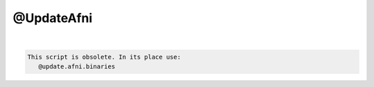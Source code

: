 ***********
@UpdateAfni
***********

.. _@UpdateAfni:

.. contents:: 
    :depth: 4 

| 

.. code-block:: none

    
    This script is obsolete. In its place use:
       @update.afni.binaries 
